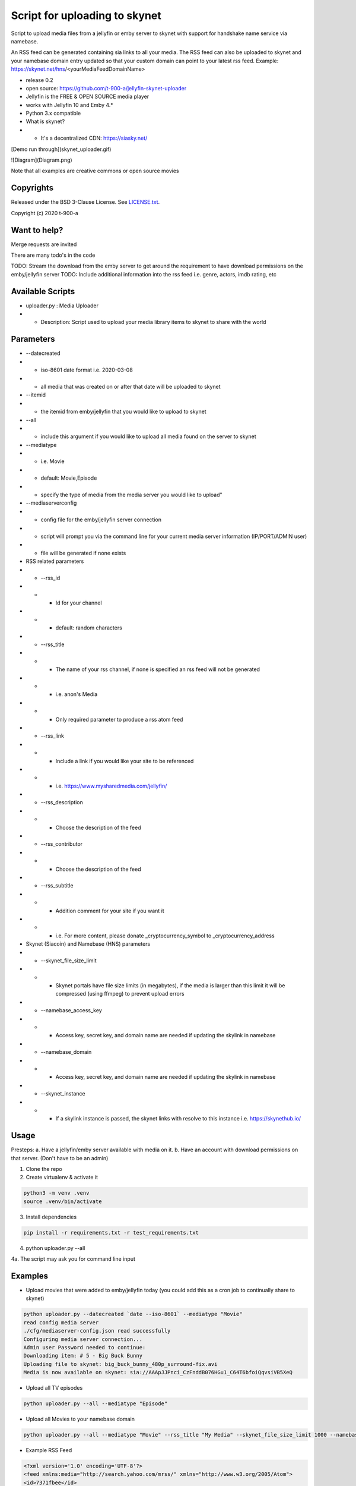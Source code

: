 Script for uploading to skynet
===============================

Script to upload media files from a jellyfin or emby server to skynet with support for handshake name service via namebase.

An RSS feed can be generated containing sia links to all your media. The RSS feed can also be uploaded to skynet and your namebase domain entry updated so that your custom domain can point to your latest rss feed.
Example: https://skynet.net/hns/<yourMediaFeedDomainName>

* release 0.2
* open source: https://github.com/t-900-a/jellyfin-skynet-uploader
* Jellyfin is the FREE & OPEN SOURCE media player
* works with Jellyfin 10 and Emby 4.*
* Python 3.x compatible
* What is skynet?
* * It's a decentralized CDN: https://siasky.net/

[Demo run through](skynet_uploader.gif)

![Diagram](Diagram.png)

Note that all examples are creative commons or open source movies

Copyrights
----------

Released under the BSD 3-Clause License. See `LICENSE.txt`_.

Copyright (c) 2020 t-900-a

.. _`LICENSE.txt`: LICENSE.txt

Want to help?
-------------

Merge requests are invited

There are many todo's in the code

TODO: Stream the download from the emby server to get around the requirement to have download permissions on the emby/jellyfin server
TODO: Include additional information into the rss feed i.e. genre, actors, imdb rating, etc

Available Scripts
-----------------
* uploader.py : Media Uploader
* * Description: Script used to upload your media library items to skynet to share with the world

Parameters
----------
* --datecreated
* * iso-8601 date format i.e. 2020-03-08
* * all media that was created on or after that date will be uploaded to skynet
* --itemid
* * the itemid from emby/jellyfin that you would like to upload to skynet
* --all
* * include this argument if you would like to upload all media found on the server to skynet
* --mediatype
* * i.e. Movie
* * default: Movie,Episode
* * specify the type of media from the media server you would like to upload"
* --mediaserverconfig
* * config file for the emby/jellyfin server connection
* * script will prompt you via the command line for your current media server information (IP/PORT/ADMIN user)
* * file will be generated if none exists

* RSS related parameters
* * --rss_id
* * * Id for your channel
* * * default: random characters
* * --rss_title
* * * The name of your rss channel, if none is specified an rss feed will not be generated
* * * i.e. anon's Media
* * * Only required parameter to produce a rss atom feed
* * --rss_link
* * * Include a link if you would like your site to be referenced
* * * i.e. https://www.mysharedmedia.com/jellyfin/
* * --rss_description
* * * Choose the description of the feed
* * --rss_contributor
* * * Choose the description of the feed
* * --rss_subtitle
* * * Addition comment for your site if you want it
* * * i.e. For more content, please donate _cryptocurrency_symbol to _cryptocurrency_address

* Skynet (Siacoin) and Namebase (HNS) parameters
* * --skynet_file_size_limit
* * * Skynet portals have file size limits (in megabytes), if the media is larger than this limit it will be compressed (using ffmpeg) to prevent upload errors
* * --namebase_access_key
* * * Access key, secret key, and domain name are needed if updating the skylink in namebase
* * --namebase_domain
* * * Access key, secret key, and domain name are needed if updating the skylink in namebase
* * --skynet_instance
* * * If a skylink instance is passed, the skynet links with resolve to this instance i.e. https://skynethub.io/


Usage
-----------

Presteps:
a. Have a jellyfin/emby server available with media on it.
b. Have an account with download permissions on that server. (Don't have to be an admin)

1. Clone the repo

2. Create virtualenv & activate it

.. code-block:: bash

    python3 -m venv .venv
    source .venv/bin/activate

3. Install dependencies

.. code-block:: bash

    pip install -r requirements.txt -r test_requirements.txt

4. python uploader.py --all

4a. The script may ask you for command line input

Examples
-------------
* Upload movies that were added to emby/jellyfin today (you could add this as a cron job to continually share to skynet)

.. code-block:: bash

    python uploader.py --datecreated `date --iso-8601` --mediatype "Movie"
    read config media server
    ./cfg/mediaserver-config.json read successfully
    Configuring media server connection...
    Admin user Password needed to continue:
    Downloading item: # 5 - Big Buck Bunny
    Uploading file to skynet: big_buck_bunny_480p_surround-fix.avi
    Media is now available on skynet: sia://AAApJJPnci_CzFnddB076HGu1_C64T6bfoiQqvsiVB5XeQ

* Upload all TV episodes

.. code-block:: bash

    python uploader.py --all --mediatype "Episode"

* Upload all Movies to your namebase domain

.. code-block:: bash

    python uploader.py --all --mediatype "Movie" --rss_title "My Media" --skynet_file_size_limit 1000 --namebase_access_key xxx --namebase_secret_key xxxx --namebase_domain MoviesRUs --skynet_instance https://siasky.net/

* Example RSS Feed

.. code-block:: xml

    <?xml version='1.0' encoding='UTF-8'?>
    <feed xmlns:media="http://search.yahoo.com/mrss/" xmlns="http://www.w3.org/2005/Atom">
    <id>7371fbee</id>
    <title>Open source Movie Feed</title>
    <updated>2020-03-16T02:51:23.343056+00:00</updated>
    <link href="sia://fALzGYpbWAhwBu3Qs5z0MUbTbBUQ117rnERnqlRmaR-HiA"/>
    <contributor>
        <name>t-900</name>
    </contributor>
    <generator uri="https://lkiesow.github.io/python-feedgen" version="0.9.0">python-feedgen</generator>
    <entry>
        <id>5</id>
        <title>Big Buck Bunny</title>
        <updated>2020-03-16T02:51:23.343951+00:00</updated>
        <link href="sia://AAApJJPnci_CzFnddB076HGu1_C64T6bfoiQqvsiVB5XeQ" rel="alternate"/>
        <media:group>
            <media:content url="sia://AAApJJPnci_CzFnddB076HGu1_C64T6bfoiQqvsiVB5XeQ" fileSize="220514438" type="video/x-msvideo" medium="Video" expression="full" bitrate="2500431" framerate="24" samplingrate="48000" channels="6" duration="596.458" height="480" width="854"/>
        </media:group>
    </entry>
    </feed>


Integration Ideas
-----------------

Get multiple emby/jellyfin server admins together and have each admin create an rss feed on their own server.
Then have a centralized server that index and makes the media searchable.
This project could be used as an inspiration: https://www.datorss.com/
https://github.com/davidesantangelo/datorss
